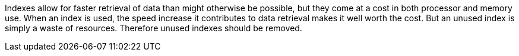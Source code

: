 Indexes allow for faster retrieval of data than might otherwise be possible, but they come at a cost in both processor and memory use. When an index is used, the speed increase it contributes to data retrieval makes it well worth the cost. But an unused index is simply a waste of resources. Therefore unused indexes should be removed.


